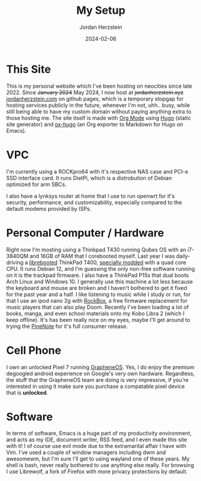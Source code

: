 #+TITLE: My Setup
#+AUTHOR: Jordan Herzstein 
#+DATE: 2024-02-06
#+HUGO_BASE_DIR: ../../
#+HUGO_SECTION: mysetup
#+HUGO_MENU: :menu "mysetup"
#+HUGO_CODE_FENCE: nil
#+EXPORT_FILE_NAME: _index.md

* This Site
This is my personal website which I've been hosting on neocities since late 2022. Since +January 2024+ May 2024, I now host at +jordanherzstein.xyz+ [[http://jordanherzstein.com][jordanherzstein.com]] on github pages, which is a temporary stopgap for hosting services publicly in the future, whenever I'm not, uhh.. busy, while still being able to have my custom domain without paying anything extra to those hosting me. The site itself is made with [[https://orgmode.org/][Org Mode]] using [[https://gohugo.io/][Hugo]] (static site generator) and [[https://ox-hugo.scripter.co/][ox-hugo]] (an Org exporter to Markdown for Hugo on Emacs).

* VPC 
I'm currently using a ROCKpro64 with it's respective NAS case and PCI-e SSD interface card. It runs DietPi, which is a distrobution of Debian optimized for arm SBCs. 

I also have a lynksys router at home that I use to run openwrt for it's security, performance, and customizability, especially compared to the default modems provided by ISPs.

* Personal Computer / Hardware
Right now I'm mosting using a Thinkpad T430 running Qubes OS with an i7-3840QM and 16GB of RAM that I corebooted myself. Last year I was daily-driving a [[https://libreboot.org/][librebooted]] ThinkPad T400, [[https://vid.puffyan.us/watch?v=Fs4GjDiOie8][specially modded]] with a quad core CPU. It runs Debian 12, and I'm guessing the only non-free software running on it is the trackpad firmware. I also have a ThinkPad P15s that dual boots Arch Linux and Windows 10. I generally use this machine a lot less because the keyboard and mouse are broken and I haven't bothered to get it fixed for the past year and a half. I like listening to music while I study or run, for that I use an ipod nano 2g with [[https://www.rockbox.org/][RockBox]], a free firmware replacement for music players that can also play Doom. Recently I've been loading a lot of books, manga, and even school materials onto my Kobo Libra 2 (which I keep offline). It's has been really nice on my eyes, maybe I'll get around to trying the [[https://www.pine64.org/pinenote/][PineNote]] for it's full consumer release.

* Cell Phone
I own an unlocked Pixel 7 running [[https://grapheneos.org][GrapheneOS]]. Yes, I do enjoy the premium degoogled android experience on Google's very own hardware. Regardless, the stuff that the GrapheneOS team are doing is very impressive, if you're interested in using it make sure you purchase a compatable pixel device that is *unlocked*.

* Software
In terms of software, Emacs is a huge part of my productivity environment, and acts as my IDE, document writer, RSS feed, and I even made this site with it! I of course use evil mode due to the extramarital affair I have with Vim. I've used a couple of window managers including dwm and awesomewm, but I'm sure I'll get to using wayland one of these years. My shell is bash, never really bothered to use anything else really. For browsing I use Librewolf, a fork of Firefox with more privacy protections by default. 
